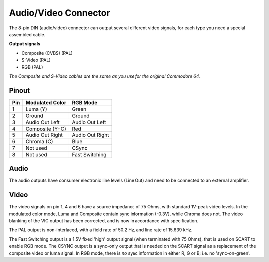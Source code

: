 Audio/Video Connector
=====================

.. figure:: ../media/hardware/hardware_av_plug_01.png
   :alt: 8-pin DIN plug location


.. figure:: ../media/din-8.png
   :alt: 8-pin DIN plug drawing
   
   
   
The 8-pin DIN (audio/video) connector can output several different video signals, for each type you need a special assembled cable.   

**Output signals**

- Composite (CVBS) (PAL)
- S-Video (PAL)
- RGB (PAL)

*The Composite and S-Video cables are the same as you use for the original Commodore 64.*

Pinout  
------

===  ===============  ========
Pin  Modulated Color  RGB Mode
===  ===============  ========
 1   Luma (Y)         Green
 2   Ground           Ground
 3   Audio Out Left   Audio Out Left
 4   Composite (Y+C)  Red
 5   Audio Out Right  Audio Out Right
 6   Chroma (C)       Blue
 7   Not used         CSync
 8   Not used         Fast Switching
===  ===============  ========

Audio
-----
The audio outputs have consumer electronic line levels (Line Out) and need to be connected
to an external amplifier.

Video
-----
The video signals on pin 1, 4 and 6 have a source impedance of 75 Ohms, with standard 1V-peak video levels.
In the modulated color mode, Luma and Composite contain sync information (-0.3V), while Chroma does not.
The video blanking of the VIC output has been corrected, and is now in accordance with specification.

The PAL output is non-interlaced, with a field rate of 50.2 Hz, and line rate of 15.639 kHz.

The Fast Switching output is a 1.5V fixed 'high' output signal (when terminated with 75 Ohms), that is used on SCART to enable RGB mode.
The CSYNC output is a sync-only output that is needed on the SCART signal as a replacement of the composite video or luma signal.
In RGB mode, there is *no* sync information in either R, G or B; i.e. no 'sync-on-green'.